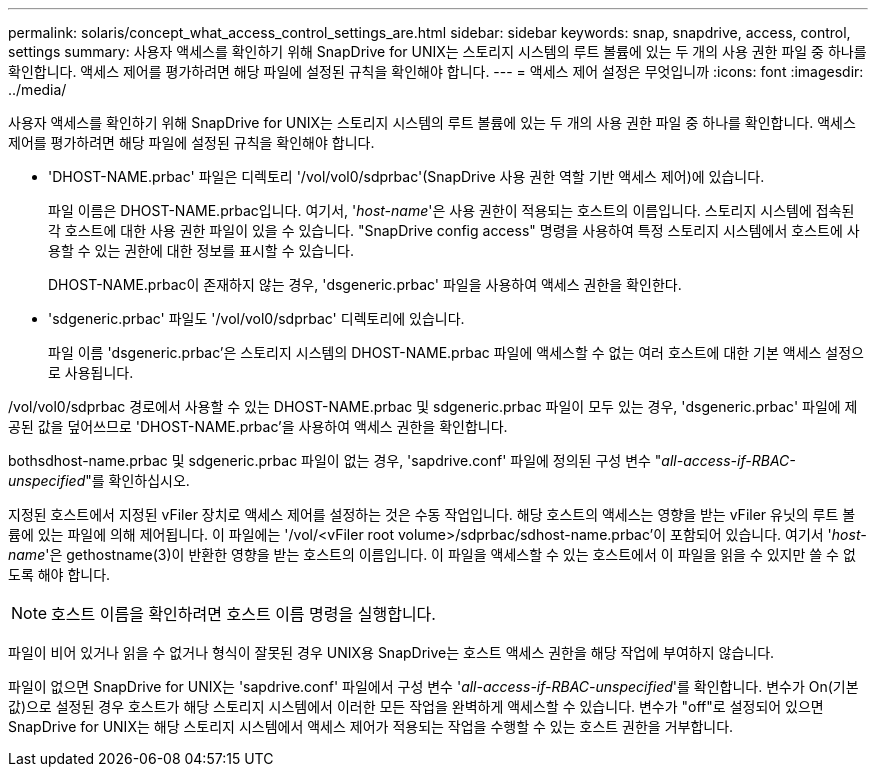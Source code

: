 ---
permalink: solaris/concept_what_access_control_settings_are.html 
sidebar: sidebar 
keywords: snap, snapdrive, access, control, settings 
summary: 사용자 액세스를 확인하기 위해 SnapDrive for UNIX는 스토리지 시스템의 루트 볼륨에 있는 두 개의 사용 권한 파일 중 하나를 확인합니다. 액세스 제어를 평가하려면 해당 파일에 설정된 규칙을 확인해야 합니다. 
---
= 액세스 제어 설정은 무엇입니까
:icons: font
:imagesdir: ../media/


[role="lead"]
사용자 액세스를 확인하기 위해 SnapDrive for UNIX는 스토리지 시스템의 루트 볼륨에 있는 두 개의 사용 권한 파일 중 하나를 확인합니다. 액세스 제어를 평가하려면 해당 파일에 설정된 규칙을 확인해야 합니다.

* 'DHOST-NAME.prbac' 파일은 디렉토리 '/vol/vol0/sdprbac'(SnapDrive 사용 권한 역할 기반 액세스 제어)에 있습니다.
+
파일 이름은 DHOST-NAME.prbac입니다. 여기서, '_host-name_'은 사용 권한이 적용되는 호스트의 이름입니다. 스토리지 시스템에 접속된 각 호스트에 대한 사용 권한 파일이 있을 수 있습니다. "SnapDrive config access" 명령을 사용하여 특정 스토리지 시스템에서 호스트에 사용할 수 있는 권한에 대한 정보를 표시할 수 있습니다.

+
DHOST-NAME.prbac이 존재하지 않는 경우, 'dsgeneric.prbac' 파일을 사용하여 액세스 권한을 확인한다.

* 'sdgeneric.prbac' 파일도 '/vol/vol0/sdprbac' 디렉토리에 있습니다.
+
파일 이름 'dsgeneric.prbac'은 스토리지 시스템의 DHOST-NAME.prbac 파일에 액세스할 수 없는 여러 호스트에 대한 기본 액세스 설정으로 사용됩니다.



/vol/vol0/sdprbac 경로에서 사용할 수 있는 DHOST-NAME.prbac 및 sdgeneric.prbac 파일이 모두 있는 경우, 'dsgeneric.prbac' 파일에 제공된 값을 덮어쓰므로 'DHOST-NAME.prbac'을 사용하여 액세스 권한을 확인합니다.

bothsdhost-name.prbac 및 sdgeneric.prbac 파일이 없는 경우, 'sapdrive.conf' 파일에 정의된 구성 변수 "_all-access-if-RBAC-unspecified_"를 확인하십시오.

지정된 호스트에서 지정된 vFiler 장치로 액세스 제어를 설정하는 것은 수동 작업입니다. 해당 호스트의 액세스는 영향을 받는 vFiler 유닛의 루트 볼륨에 있는 파일에 의해 제어됩니다. 이 파일에는 '/vol/<vFiler root volume>/sdprbac/sdhost-name.prbac'이 포함되어 있습니다. 여기서 '_host-name_'은 gethostname(3)이 반환한 영향을 받는 호스트의 이름입니다. 이 파일을 액세스할 수 있는 호스트에서 이 파일을 읽을 수 있지만 쓸 수 없도록 해야 합니다.


NOTE: 호스트 이름을 확인하려면 호스트 이름 명령을 실행합니다.

파일이 비어 있거나 읽을 수 없거나 형식이 잘못된 경우 UNIX용 SnapDrive는 호스트 액세스 권한을 해당 작업에 부여하지 않습니다.

파일이 없으면 SnapDrive for UNIX는 'sapdrive.conf' 파일에서 구성 변수 '_all-access-if-RBAC-unspecified_'를 확인합니다. 변수가 On(기본값)으로 설정된 경우 호스트가 해당 스토리지 시스템에서 이러한 모든 작업을 완벽하게 액세스할 수 있습니다. 변수가 "off"로 설정되어 있으면 SnapDrive for UNIX는 해당 스토리지 시스템에서 액세스 제어가 적용되는 작업을 수행할 수 있는 호스트 권한을 거부합니다.
